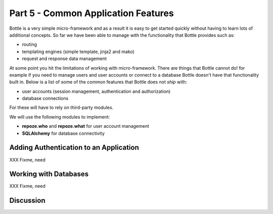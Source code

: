 .. index::
   single: authentication
   single: authorization
   single: database

.. _common_features_chapter:

Part 5 - Common Application Features 
===========================================

Bottle is a very simple micro-framework and as a result it is easy to get started quickly without having to learn
lots of additional concepts. So far we have been able to manage with the functionality that Bottle provides
such as:

- routing
- templating engines (simple template, jinja2 and mako)
- request and response data management

At some point you hit the limitations of working with micro-framework. There are things that Bottle cannot do!
for example if you need to manage users and user accounts or connect to a database Bottle doesn't have that
functionality built in.
Below is a list of some of the common features that Bottle does not `ship` with:

- user accounts (session management, authentication and authorization)
- database connections

For these will have to rely on third-party modules.

We will use the following modules to implement:

- **repoze.who** and **repoze.what** for user account management
- **SQLAlchemy** for database connectivity 


Adding Authentication to an Application
----------------------------------------

XXX Fixme, need

Working with Databases
----------------------------------------

XXX Fixme, need

Discussion
-----------

